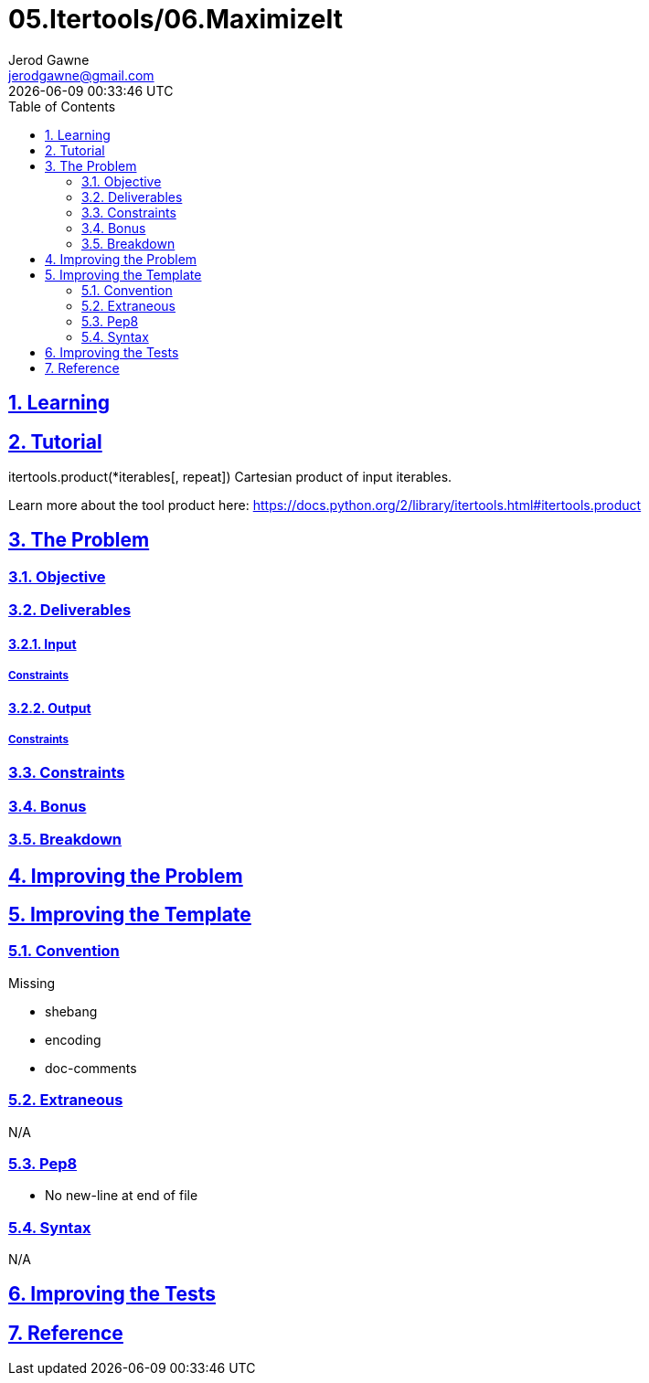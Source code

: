 :author: Jerod Gawne
:email: jerodgawne@gmail.com
:docdate: February 22, 2019
:revdate: {docdatetime}
:src-uri: https://github.com/jerodg/hackerrank

:difficulty: hard
:time-complexity: moderate
:required-knowledge:
:solution-variability:
:score: 50
:keywords: python, {required-knowledge}
:summary:

:doctype: article
:sectanchors:
:sectlinks:
:sectnums:
:toc:
= 05.Itertools/06.MaximizeIt

== Learning

== Tutorial

itertools.product(*iterables[, repeat]) Cartesian product of input iterables.

Learn more about the tool product here: https://docs.python.org/2/library/itertools.html#itertools.product

== The Problem
// todo: state as agile story
=== Objective

=== Deliverables

==== Input

===== Constraints

==== Output

===== Constraints

=== Constraints

=== Bonus

=== Breakdown

== Improving the Problem
// todo: improving the problem

== Improving the Template

=== Convention

.Missing
* shebang
* encoding
* doc-comments

=== Extraneous

N/A

=== Pep8

* No new-line at end of file

=== Syntax

N/A

== Improving the Tests
// todo: improving the tests

== Reference
